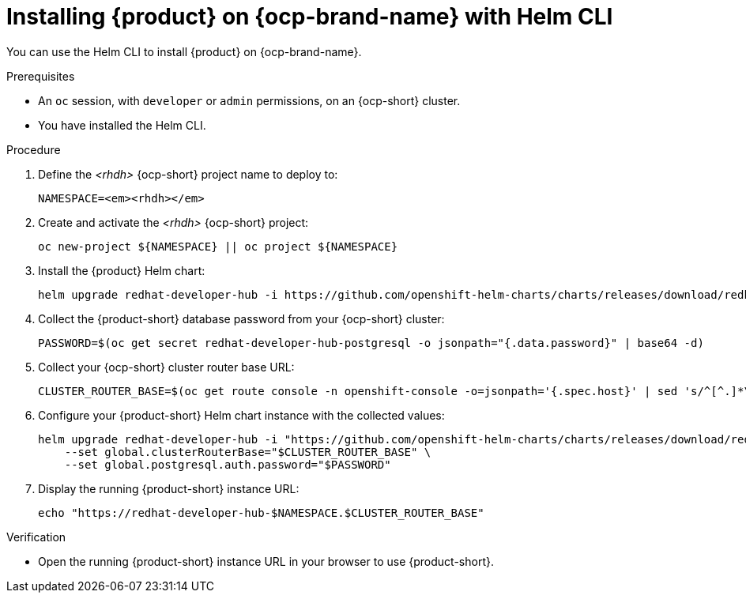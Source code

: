 [id="proc-installing-rhdh-on-openshift-with-helm-cli_{context}"]
= Installing {product} on {ocp-brand-name} with Helm CLI

You can use the Helm CLI to install {product} on {ocp-brand-name}.

.Prerequisites
* An `oc` session, with `developer` or `admin` permissions, on an {ocp-short} cluster.
* You have installed the Helm CLI.

.Procedure
. Define the _<rhdh>_ {ocp-short} project name to deploy to:
+
[subs="quotes+"]
----
NAMESPACE=_<rhdh>_
----

. Create and activate the _<rhdh>_ {ocp-short} project:
+
----
oc new-project ${NAMESPACE} || oc project ${NAMESPACE}
----

. Install the {product} Helm chart:
+
[subs="attributes+"]
----
helm upgrade redhat-developer-hub -i https://github.com/openshift-helm-charts/charts/releases/download/redhat-redhat-developer-hub-{product-chart-version}/redhat-developer-hub-{product-chart-version}.tgz
----

. Collect the {product-short} database password from your {ocp-short} cluster:
+
----
PASSWORD=$(oc get secret redhat-developer-hub-postgresql -o jsonpath="{.data.password}" | base64 -d)
----

. Collect your {ocp-short} cluster router base URL:
+
----
CLUSTER_ROUTER_BASE=$(oc get route console -n openshift-console -o=jsonpath='{.spec.host}' | sed 's/^[^.]*\.//')
----

. Configure your {product-short} Helm chart instance with the collected values:
+
[subs="attributes+"]
----
helm upgrade redhat-developer-hub -i "https://github.com/openshift-helm-charts/charts/releases/download/redhat-redhat-developer-hub-{product-chart-version}/redhat-developer-hub-{product-chart-version}.tgz" \
    --set global.clusterRouterBase="$CLUSTER_ROUTER_BASE" \
    --set global.postgresql.auth.password="$PASSWORD"
----

. Display the running {product-short} instance URL:
+
----
echo "https://redhat-developer-hub-$NAMESPACE.$CLUSTER_ROUTER_BASE"
----

.Verification
* Open the running {product-short} instance URL in your browser to use {product-short}.

